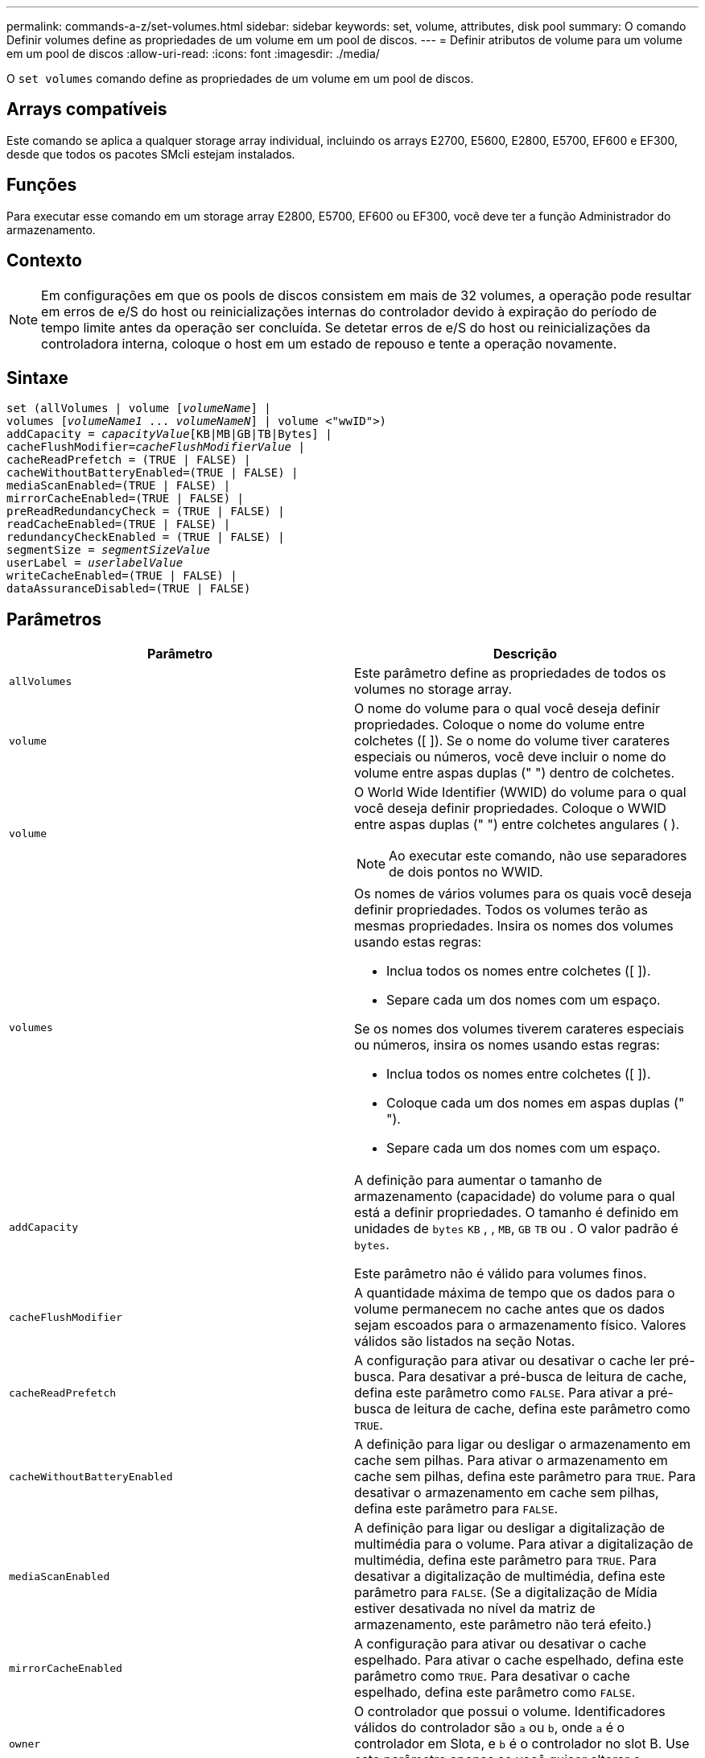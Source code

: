 ---
permalink: commands-a-z/set-volumes.html 
sidebar: sidebar 
keywords: set, volume, attributes, disk pool 
summary: O comando Definir volumes define as propriedades de um volume em um pool de discos. 
---
= Definir atributos de volume para um volume em um pool de discos
:allow-uri-read: 
:icons: font
:imagesdir: ./media/


[role="lead"]
O `set volumes` comando define as propriedades de um volume em um pool de discos.



== Arrays compatíveis

Este comando se aplica a qualquer storage array individual, incluindo os arrays E2700, E5600, E2800, E5700, EF600 e EF300, desde que todos os pacotes SMcli estejam instalados.



== Funções

Para executar esse comando em um storage array E2800, E5700, EF600 ou EF300, você deve ter a função Administrador do armazenamento.



== Contexto

[NOTE]
====
Em configurações em que os pools de discos consistem em mais de 32 volumes, a operação pode resultar em erros de e/S do host ou reinicializações internas do controlador devido à expiração do período de tempo limite antes da operação ser concluída. Se detetar erros de e/S do host ou reinicializações da controladora interna, coloque o host em um estado de repouso e tente a operação novamente.

====


== Sintaxe

[listing, subs="+macros"]
----
set (allVolumes | volume pass:quotes[[_volumeName_]] |
volumes pass:quotes[[_volumeName1_ ... _volumeNameN_]] | volume <"wwID">)
pass:quotes[addCapacity = _capacityValue_][KB|MB|GB|TB|Bytes] |
pass:quotes[cacheFlushModifier=_cacheFlushModifierValue_] |
cacheReadPrefetch = (TRUE | FALSE) |
cacheWithoutBatteryEnabled=(TRUE | FALSE) |
mediaScanEnabled=(TRUE | FALSE) |
mirrorCacheEnabled=(TRUE | FALSE) |
preReadRedundancyCheck = (TRUE | FALSE) |
readCacheEnabled=(TRUE | FALSE) |
redundancyCheckEnabled = (TRUE | FALSE) |
pass:quotes[segmentSize = _segmentSizeValue_]
pass:quotes[userLabel = _userlabelValue_]
writeCacheEnabled=(TRUE | FALSE) |
dataAssuranceDisabled=(TRUE | FALSE)
----


== Parâmetros

[cols="2*"]
|===
| Parâmetro | Descrição 


 a| 
`allVolumes`
 a| 
Este parâmetro define as propriedades de todos os volumes no storage array.



 a| 
`volume`
 a| 
O nome do volume para o qual você deseja definir propriedades. Coloque o nome do volume entre colchetes ([ ]). Se o nome do volume tiver carateres especiais ou números, você deve incluir o nome do volume entre aspas duplas (" ") dentro de colchetes.



 a| 
`volume`
 a| 
O World Wide Identifier (WWID) do volume para o qual você deseja definir propriedades. Coloque o WWID entre aspas duplas (" ") entre colchetes angulares ( ).

[NOTE]
====
Ao executar este comando, não use separadores de dois pontos no WWID.

====


 a| 
`volumes`
 a| 
Os nomes de vários volumes para os quais você deseja definir propriedades. Todos os volumes terão as mesmas propriedades. Insira os nomes dos volumes usando estas regras:

* Inclua todos os nomes entre colchetes ([ ]).
* Separe cada um dos nomes com um espaço.


Se os nomes dos volumes tiverem carateres especiais ou números, insira os nomes usando estas regras:

* Inclua todos os nomes entre colchetes ([ ]).
* Coloque cada um dos nomes em aspas duplas (" ").
* Separe cada um dos nomes com um espaço.




 a| 
`addCapacity`
 a| 
A definição para aumentar o tamanho de armazenamento (capacidade) do volume para o qual está a definir propriedades. O tamanho é definido em unidades de `bytes` `KB` , , `MB`, `GB` `TB` ou . O valor padrão é `bytes`.

Este parâmetro não é válido para volumes finos.



 a| 
`cacheFlushModifier`
 a| 
A quantidade máxima de tempo que os dados para o volume permanecem no cache antes que os dados sejam escoados para o armazenamento físico. Valores válidos são listados na seção Notas.



 a| 
`cacheReadPrefetch`
 a| 
A configuração para ativar ou desativar o cache ler pré-busca. Para desativar a pré-busca de leitura de cache, defina este parâmetro como `FALSE`. Para ativar a pré-busca de leitura de cache, defina este parâmetro como `TRUE`.



 a| 
`cacheWithoutBatteryEnabled`
 a| 
A definição para ligar ou desligar o armazenamento em cache sem pilhas. Para ativar o armazenamento em cache sem pilhas, defina este parâmetro para `TRUE`. Para desativar o armazenamento em cache sem pilhas, defina este parâmetro para `FALSE`.



 a| 
`mediaScanEnabled`
 a| 
A definição para ligar ou desligar a digitalização de multimédia para o volume. Para ativar a digitalização de multimédia, defina este parâmetro para `TRUE`. Para desativar a digitalização de multimédia, defina este parâmetro para `FALSE`. (Se a digitalização de Mídia estiver desativada no nível da matriz de armazenamento, este parâmetro não terá efeito.)



 a| 
`mirrorCacheEnabled`
 a| 
A configuração para ativar ou desativar o cache espelhado. Para ativar o cache espelhado, defina este parâmetro como `TRUE`. Para desativar o cache espelhado, defina este parâmetro como `FALSE`.



 a| 
`owner`
 a| 
O controlador que possui o volume. Identificadores válidos do controlador são `a` ou `b`, onde `a` é o controlador em Slota, e `b` é o controlador no slot B. Use este parâmetro apenas se você quiser alterar o proprietário do volume.



 a| 
`preReadRedundancyCheck`
 a| 
A configuração para ativar ou desativar a verificação de redundância de pré-leitura. Ativar a verificação de redundância pré-leitura verifica a consistência dos dados de redundância RAID para as faixas que contêm os dados lidos. A verificação de redundância de pré-leitura é realizada apenas em operações de leitura. Para ativar a verificação de redundância de pré-leitura, defina este parâmetro como `TRUE`. Para desativar a verificação de redundância de pré-leitura, defina este parâmetro como `FALSE`.

[NOTE]
====
Não use este parâmetro em volumes não redundantes, como volumes RAID 0.

====


 a| 
`readCacheEnabled`
 a| 
A configuração para ativar ou desativar o cache de leitura. Para ativar o cache de leitura, defina este parâmetro como `TRUE`. Para desativar o cache de leitura, defina este parâmetro como `FALSE`.



 a| 
`redundancyCheckEnabled`
 a| 
A definição para ligar ou desligar a verificação de redundância durante uma digitalização de material. Para ativar a verificação de redundância, defina este parâmetro como `TRUE`. Para desativar a verificação de redundância, defina este parâmetro como `FALSE`.



 a| 
`userLabel`
 a| 
O novo nome que você deseja dar a um volume existente. Coloque o novo nome do volume entre aspas duplas (" ").



 a| 
`writeCacheEnabled`
 a| 
A configuração para ativar a capacidade de cache de gravação.

|===


== Notas

Quando você usa este comando, você pode especificar um ou mais parâmetros opcionais.

Você pode aplicar esses parâmetros a apenas um volume de cada vez:

* `addCapacity`
* `segmentSize`
* `userLabel`




== Adicione capacidade e tamanho do segmento

Definir o `addCapacity` parâmetro ou o `segmentSize` parâmetro inicia uma operação de longa duração que você não pode parar. Essas operações de longa duração são executadas em segundo plano e não o impedem de executar outros comandos. Para mostrar o progresso das operações de longa duração, use o `show volume actionProgress` comando.



== Modificador de descarga de cache

Valores válidos para o modificador de flush de cache são listados nesta tabela.

[cols="2*"]
|===
| Valor | Descrição 


 a| 
`Immediate`
 a| 
Os dados são lavados assim que são colocados no cache.



 a| 
`.25`
 a| 
Os dados são lavados após 250 ms.



 a| 
`.5`
 a| 
Os dados são lavados após 500 ms.



 a| 
`.75`
 a| 
Os dados são lavados após 750 ms.



 a| 
`1`
 a| 
Os dados são lavados após 1 s..



 a| 
`1.5`
 a| 
Os dados são lavados após 1500 ms.



 a| 
`2`
 a| 
Os dados são lavados após 2 s..



 a| 
`5`
 a| 
Os dados são lavados após 5 s..



 a| 
`10`
 a| 
Os dados são lavados após 10 s..



 a| 
`20`
 a| 
Os dados são lavados após 20 s..



 a| 
`60`
 a| 
Os dados são lavados após 60 s (1 min.).



 a| 
`120`
 a| 
Os dados são lavados após 120 s (2 min.).



 a| 
`300`
 a| 
Os dados são lavados após 300 s (5 min.).



 a| 
`1200`
 a| 
Os dados são lavados após 1200 s (20 min.).



 a| 
`3600`
 a| 
Os dados são lavados após 3600 s (1 h).



 a| 
`Infinite`
 a| 
Os dados no cache não estão sujeitos a restrições de idade ou tempo. Os dados são limpos com base em outros critérios que são gerenciados pelo controlador.

|===


== Cache sem bateria ativada

O armazenamento em cache sem baterias permite que o armazenamento em cache de gravação continue se as baterias do controlador estiverem completamente descarregadas, não totalmente carregadas ou não estiverem presentes. Se você definir este parâmetro como `TRUE` sem uma fonte de alimentação ininterrupta (UPS) ou outra fonte de alimentação de backup, você poderá perder dados se a energia para a matriz de armazenamento falhar. Este parâmetro não tem efeito se o cache de gravação estiver desativado.



== Prioridade de modificação

Prioridade de modificação define a quantidade de recursos do sistema que são usados ao modificar propriedades de volume. Se você selecionar o nível de prioridade mais alto, a modificação de volume usará a maioria dos recursos do sistema, o que diminui o desempenho para transferências de dados do host.



== Cache lê pré-busca

O `cacheReadPrefetch` parâmetro permite que o controlador copie blocos de dados adicionais no cache enquanto o controlador lê e copia blocos de dados solicitados pelo host da unidade para o cache. Essa ação aumenta a chance de que uma futura solicitação de dados possa ser atendida a partir do cache. A pré-busca de leitura de cache é importante para aplicativos Multimídia que usam transferências de dados sequenciais. As configurações do storage array que você usa determinam o número de blocos de dados adicionais lidos pelo controlador no cache. Os valores válidos para o `cacheReadPrefetch` parâmetro são `TRUE` ou `FALSE`.



== Tamanho do segmento

O tamanho de um segmento determina quantos blocos de dados o controlador grava em uma única unidade em um volume antes de gravar dados na próxima unidade. Cada bloco de dados armazena 512 bytes de dados. Um bloco de dados é a menor unidade de armazenamento. O tamanho de um segmento determina quantos blocos de dados contém. Por exemplo, um segmento de 8 KB contém 16 blocos de dados. Um segmento de 64 KB contém 128 blocos de dados.

Quando você insere um valor para o tamanho do segmento, o valor é verificado em relação aos valores suportados fornecidos pelo controlador no tempo de execução. Se o valor inserido não for válido, o controlador retornará uma lista de valores válidos. O uso de uma única unidade para uma única solicitação deixa outras unidades disponíveis para atender simultaneamente a outras solicitações.

Se o volume estiver em um ambiente onde um único usuário está transferindo grandes unidades de dados (como Multimídia), o desempenho é maximizado quando uma única solicitação de transferência de dados é atendida com uma única faixa de dados. (Uma faixa de dados é o tamanho do segmento que é multiplicado pelo número de unidades no grupo de volumes que são usadas para transferências de dados.) Neste caso, várias unidades são usadas para a mesma solicitação, mas cada unidade é acessada apenas uma vez.

Para obter o desempenho ideal em um ambiente de armazenamento de sistemas de arquivos ou banco de dados multiusuário, defina o tamanho do segmento para minimizar o número de unidades necessárias para atender a uma solicitação de transferência de dados.



== Nível mínimo de firmware

7,83
